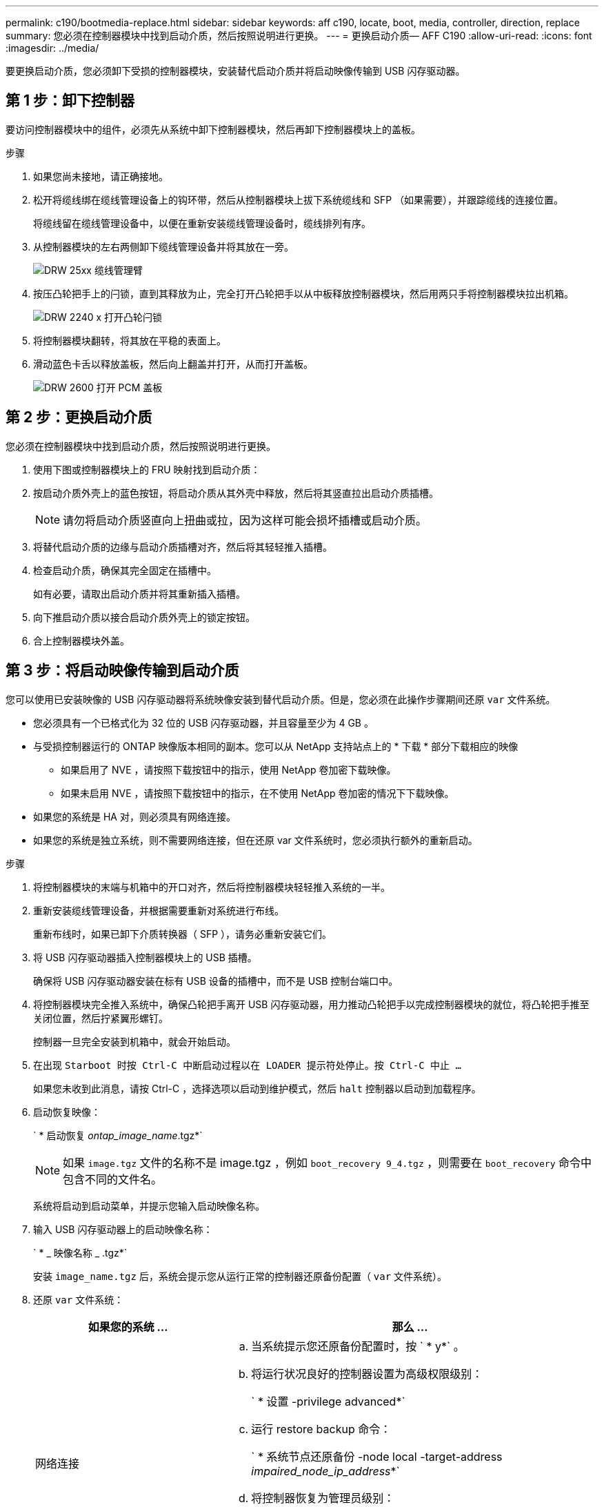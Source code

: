 ---
permalink: c190/bootmedia-replace.html 
sidebar: sidebar 
keywords: aff c190, locate, boot, media, controller, direction, replace 
summary: 您必须在控制器模块中找到启动介质，然后按照说明进行更换。 
---
= 更换启动介质— AFF C190
:allow-uri-read: 
:icons: font
:imagesdir: ../media/


[role="lead"]
要更换启动介质，您必须卸下受损的控制器模块，安装替代启动介质并将启动映像传输到 USB 闪存驱动器。



== 第 1 步：卸下控制器

要访问控制器模块中的组件，必须先从系统中卸下控制器模块，然后再卸下控制器模块上的盖板。

.步骤
. 如果您尚未接地，请正确接地。
. 松开将缆线绑在缆线管理设备上的钩环带，然后从控制器模块上拔下系统缆线和 SFP （如果需要），并跟踪缆线的连接位置。
+
将缆线留在缆线管理设备中，以便在重新安装缆线管理设备时，缆线排列有序。

. 从控制器模块的左右两侧卸下缆线管理设备并将其放在一旁。
+
image::../media/drw_25xx_cable_management_arm.png[DRW 25xx 缆线管理臂]

. 按压凸轮把手上的闩锁，直到其释放为止，完全打开凸轮把手以从中板释放控制器模块，然后用两只手将控制器模块拉出机箱。
+
image::../media/drw_2240_x_opening_cam_latch.png[DRW 2240 x 打开凸轮闩锁]

. 将控制器模块翻转，将其放在平稳的表面上。
. 滑动蓝色卡舌以释放盖板，然后向上翻盖并打开，从而打开盖板。
+
image::../media/drw_2600_opening_pcm_cover.png[DRW 2600 打开 PCM 盖板]





== 第 2 步：更换启动介质

您必须在控制器模块中找到启动介质，然后按照说明进行更换。

. 使用下图或控制器模块上的 FRU 映射找到启动介质：
. 按启动介质外壳上的蓝色按钮，将启动介质从其外壳中释放，然后将其竖直拉出启动介质插槽。
+

NOTE: 请勿将启动介质竖直向上扭曲或拉，因为这样可能会损坏插槽或启动介质。

. 将替代启动介质的边缘与启动介质插槽对齐，然后将其轻轻推入插槽。
. 检查启动介质，确保其完全固定在插槽中。
+
如有必要，请取出启动介质并将其重新插入插槽。

. 向下推启动介质以接合启动介质外壳上的锁定按钮。
. 合上控制器模块外盖。




== 第 3 步：将启动映像传输到启动介质

您可以使用已安装映像的 USB 闪存驱动器将系统映像安装到替代启动介质。但是，您必须在此操作步骤期间还原 `var` 文件系统。

* 您必须具有一个已格式化为 32 位的 USB 闪存驱动器，并且容量至少为 4 GB 。
* 与受损控制器运行的 ONTAP 映像版本相同的副本。您可以从 NetApp 支持站点上的 * 下载 * 部分下载相应的映像
+
** 如果启用了 NVE ，请按照下载按钮中的指示，使用 NetApp 卷加密下载映像。
** 如果未启用 NVE ，请按照下载按钮中的指示，在不使用 NetApp 卷加密的情况下下载映像。


* 如果您的系统是 HA 对，则必须具有网络连接。
* 如果您的系统是独立系统，则不需要网络连接，但在还原 var 文件系统时，您必须执行额外的重新启动。


.步骤
. 将控制器模块的末端与机箱中的开口对齐，然后将控制器模块轻轻推入系统的一半。
. 重新安装缆线管理设备，并根据需要重新对系统进行布线。
+
重新布线时，如果已卸下介质转换器（ SFP ），请务必重新安装它们。

. 将 USB 闪存驱动器插入控制器模块上的 USB 插槽。
+
确保将 USB 闪存驱动器安装在标有 USB 设备的插槽中，而不是 USB 控制台端口中。

. 将控制器模块完全推入系统中，确保凸轮把手离开 USB 闪存驱动器，用力推动凸轮把手以完成控制器模块的就位，将凸轮把手推至关闭位置，然后拧紧翼形螺钉。
+
控制器一旦完全安装到机箱中，就会开始启动。

. 在出现 `Starboot 时按 Ctrl-C 中断启动过程以在 LOADER 提示符处停止。按 Ctrl-C 中止 ...`
+
如果您未收到此消息，请按 Ctrl-C ，选择选项以启动到维护模式，然后 `halt` 控制器以启动到加载程序。

. 启动恢复映像：
+
` * 启动恢复 __ontap_image_name__.tgz*`

+

NOTE: 如果 `image.tgz` 文件的名称不是 image.tgz ，例如 `boot_recovery 9_4.tgz` ，则需要在 `boot_recovery` 命令中包含不同的文件名。

+
系统将启动到启动菜单，并提示您输入启动映像名称。

. 输入 USB 闪存驱动器上的启动映像名称：
+
` * _ 映像名称 _ .tgz*`

+
安装 `image_name.tgz` 后，系统会提示您从运行正常的控制器还原备份配置（ `var` 文件系统）。

. 还原 `var` 文件系统：
+
[cols="1,2"]
|===
| 如果您的系统 ... | 那么 ... 


 a| 
网络连接
 a| 
.. 当系统提示您还原备份配置时，按 ` * y*` 。
.. 将运行状况良好的控制器设置为高级权限级别：
+
` * 设置 -privilege advanced*`

.. 运行 restore backup 命令：
+
` * 系统节点还原备份 -node local -target-address _impaired_node_ip_address_*`

.. 将控制器恢复为管理员级别：
+
` * 设置 -privilege admin*`

.. 当系统提示您使用已还原的配置时，按 ` * y*` 。
.. 当系统提示重新启动控制器时，按 ` * y*` 。




 a| 
无网络连接
 a| 
.. 当系统提示您还原备份配置时，按 ` * n*` 。
.. 系统提示时重新启动系统。
.. 从显示的菜单中选择 * 从备份配置更新闪存 * （同步闪存）选项。
+
如果系统提示您继续更新，请按 ` * y*` 。



|===
. 验证环境变量是否按预期设置。
+
.. 将控制器显示 LOADER 提示符。
+
在 ONTAP 提示符处，您可以对命令 `ssystem node halt -skip-lif-migration-before-shutdown true -ignore-quorum-warnings true -inhibit-takeover true` 执行问题描述。

.. 使用 `printenv` 命令检查环境变量设置。
.. 如果未按预期设置环境变量，请使用 `setenv _environment_variable_name changed_value_` 命令对其进行修改。
.. 使用 `saveenv` 命令保存所做的更改。
.. 重新启动控制器。


. 下一步取决于您的系统配置：
+
[cols="1,2"]
|===
| 如果您的系统位于 ... | 那么 ... 


 a| 
一种独立配置
 a| 
您可以在控制器重新启动后开始使用系统。



 a| 
HA 对
 a| 
在受损控制器显示 `Waiting for Giveback...` 消息后，从运行正常的控制器执行交还：

.. 从运行正常的控制器执行交还：
+
` * 存储故障转移交还 -ofnode _partner_node_name_*`

+
这将启动将受损控制器聚合和卷的所有权从运行状况良好的控制器交还给受损控制器的过程。

+
[NOTE]
====
如果交还被否决，您可以考虑覆盖此否决。

https://docs.netapp.com/us-en/ontap/high-availability/index.html["HA对管理"^]

====
.. 使用 ``storage failover show` -giveback` 命令监控交还操作的进度。
.. 交还操作完成后，使用 `storage failover show` 命令确认 HA 对运行状况良好，并且可以进行接管。
.. 如果您使用 `storage failover modify` 命令禁用了自动交还，请将其还原。


|===

